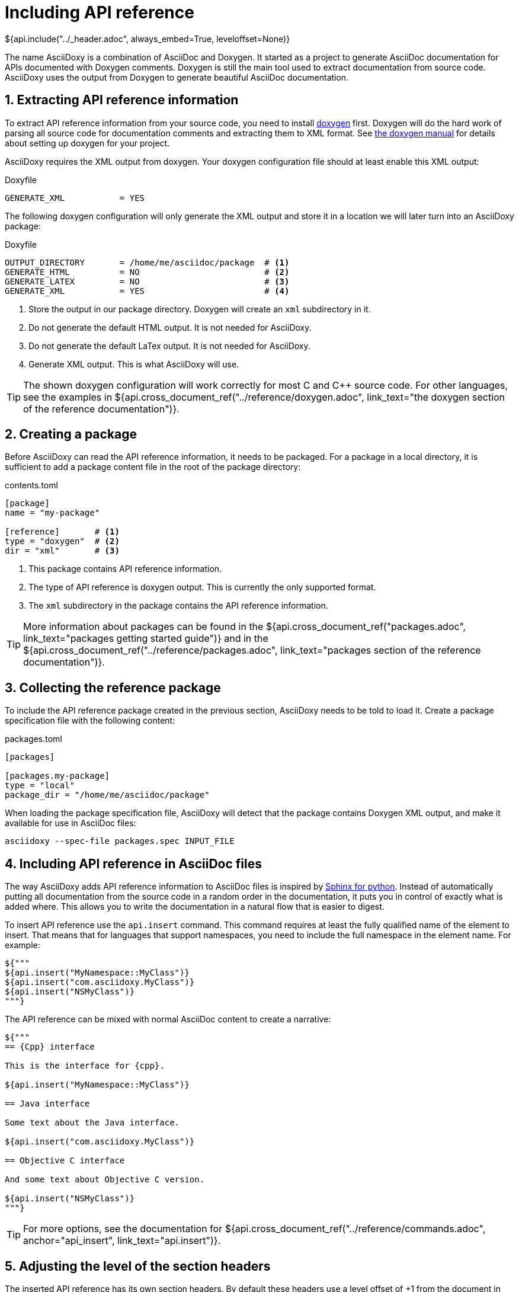 // Copyright (C) 2019-2020, TomTom (http://tomtom.com).
//
// Licensed under the Apache License, Version 2.0 (the "License");
// you may not use this file except in compliance with the License.
// You may obtain a copy of the License at
//
//   http://www.apache.org/licenses/LICENSE-2.0
//
// Unless required by applicable law or agreed to in writing, software
// distributed under the License is distributed on an "AS IS" BASIS,
// WITHOUT WARRANTIES OR CONDITIONS OF ANY KIND, either express or implied.
// See the License for the specific language governing permissions and
// limitations under the License.
= Including API reference
${api.include("../_header.adoc", always_embed=True, leveloffset=None)}

The name AsciiDoxy is a combination of AsciiDoc and Doxygen. It started as a project to generate
AsciiDoc documentation for APIs documented with Doxygen comments. Doxygen is still the main tool
used to extract documentation from source code. AsciiDoxy uses the output from Doxygen to generate
beautiful AsciiDoc documentation.

:sectnums:
== Extracting API reference information

To extract API reference information from your source code, you need to install
https://www.doxygen.nl/index.html[doxygen] first. Doxygen will do the hard work of parsing all
source code for documentation comments and extracting them to XML format. See
https://www.doxygen.nl/manual/index.html[the doxygen manual] for details about setting up doxygen
for your project.

AsciiDoxy requires the XML output from doxygen. Your doxygen configuration file should at least
enable this XML output:

.Doxyfile
[source]
----
GENERATE_XML           = YES
----

The following doxygen configuration will only generate the XML output and store it in a location we
will later turn into an AsciiDoxy package:

.Doxyfile
[source]
----
OUTPUT_DIRECTORY       = /home/me/asciidoc/package  # <1>
GENERATE_HTML          = NO                         # <2>
GENERATE_LATEX         = NO                         # <3>
GENERATE_XML           = YES                        # <4>
----
<1> Store the output in our package directory. Doxygen will create an `xml` subdirectory in it.
<2> Do not generate the default HTML output. It is not needed for AsciiDoxy.
<3> Do not generate the default LaTex output. It is not needed for AsciiDoxy.
<4> Generate XML output. This is what AsciiDoxy will use.

[TIP]
====
The shown doxygen configuration will work correctly for most C and {Cpp} source code. For other
languages, see the examples in
${api.cross_document_ref("../reference/doxygen.adoc",
                         link_text="the doxygen section of the reference documentation")}.
====

== Creating a package

Before AsciiDoxy can read the API reference information, it needs to be packaged. For a package in
a local directory, it is sufficient to add a package content file in the root of the package
directory:

.contents.toml
[source]
----
[package]
name = "my-package"

[reference]       # <1>
type = "doxygen"  # <2>
dir = "xml"       # <3>
----
<1> This package contains API reference information.
<2> The type of API reference is doxygen output. This is currently the only supported format.
<3> The `xml` subdirectory in the package contains the API reference information.

[TIP]
====
More information about packages can be found in the
${api.cross_document_ref("packages.adoc", link_text="packages getting started guide")} and in the
${api.cross_document_ref("../reference/packages.adoc",
                         link_text="packages section of the reference documentation")}.
====

== Collecting the reference package

To include the API reference package created in the previous section, AsciiDoxy needs to be told to
load it. Create a package specification file with the following content:

.packages.toml
[source]
----
[packages]

[packages.my-package]
type = "local"
package_dir = "/home/me/asciidoc/package"
----

When loading the package specification file, AsciiDoxy will detect that the package contains
Doxygen XML output, and make it available for use in AsciiDoc files:

[source]
----
asciidoxy --spec-file packages.spec INPUT_FILE
----

== Including API reference in AsciiDoc files

The way AsciiDoxy adds API reference information to AsciiDoc files is inspired by
https://www.sphinx-doc.org[Sphinx for python]. Instead of automatically putting all documentation
from the source code in a random order in the documentation, it puts you in control of exactly what
is added where. This allows you to write the documentation in a natural flow that is easier to
digest.

To insert API reference use the `api.insert` command. This command requires at least the fully
qualified name of the element to insert. That means that for languages that support namespaces, you
need to include the full namespace in the element name. For example:

[source,python]
----
${"""
${api.insert("MyNamespace::MyClass")}
${api.insert("com.asciidoxy.MyClass")}
${api.insert("NSMyClass")}
"""}
----

The API reference can be mixed with normal AsciiDoc content to create a narrative:

[source,python]
----
${"""
== {Cpp} interface

This is the interface for {cpp}.

${api.insert("MyNamespace::MyClass")}

== Java interface

Some text about the Java interface.

${api.insert("com.asciidoxy.MyClass")}

== Objective C interface

And some text about Objective C version.

${api.insert("NSMyClass")}
"""}
----

[TIP]
====
For more options, see the documentation for
${api.cross_document_ref("../reference/commands.adoc", anchor="api_insert", link_text="api.insert")}.
====

== Adjusting the level of the section headers

The inserted API reference has its own section headers. By default these headers use a level offset
of +1 from the document in which they are inserted. If this does not match your layout, you can
override the default level offset with the `leveloffset` argument:

[source,python]
----
${"""
= {Cpp} interface

This is the interface for {cpp}.

${api.insert("MyNamespace::MyClass")}                     // <1>

== Java interface

Some text about the Java interface.

${api.insert("com.asciidoxy.MyClass", leveloffset="+2")}  // <2>

=== Objective C interface

And some text about Objective C version.

${api.insert("NSMyClass", leveloffset="+3")}              // <3>
"""}
----
<1> The previous header is level 1, so the default offset of +1 is fine.
<2> Match the level 2 header by specifing an offset of +2.
<3> Match the level 3 header by specifying an offset of +3.

== Using a default namespace

In languages supporting namespaces most of the interfaces for one component will be in the same
namespace. To avoid having to repeat the namespace for every element, you can set a default
namespace to search in:

[source,python]
----
${"""
${api.namespace("AsciiDoxy::Parser")}
${api.namespace("com.asciidoxy.parser")}
"""}
----

In a command referring to an API reference element, AsciiDoxy will search the default namespace
first. After that it will search each namespace above the default namespace. The first matching
element will be used. For example in the following case:

[source,python]
----
${"""
${api.namespace("AsciiDoxy::Parser")}
${api.insert("ParserBase")}
"""}
----

AsciiDoxy will search for the following elements:

. `AsciiDoxy::Parser::ParserBase`
. `AsciiDoxy::ParserBase`
. `::ParserBase`

The first match, the one closest to the default namespace, will be used for `api.insert`.

Relative namespaces are also supported:

[source,python]
----
${"""
${api.namespace("AsciiDoxy::Parser")}
${api.insert("Cpp::CppParser")}
"""}
----

Here AsciiDoxy will search for:

. `AsciiDoxy::Parser::Cpp::CppParser`
. `AsciiDoxy::Cpp::CppParser`
. `::Cpp::CppParser`

When setting a default namespace using `api.namespace` it will remain active for the rest of the
file or until `api.namespace` is used again. It will even apply to files included using
`api.include`. Don't worry about usage if `api.namespace` in these included files: the previous
setting is restored after the end of the included file.

[TIP]
====
For more options, see the documentation for
${api.cross_document_ref("../reference/commands.adoc", anchor="api_namespace", link_text="api.namespace")}.
====

== Linking to API reference elements

After inserting API reference elements, they can be linked to from the additional text. This can be
in the same AsciiDoc file, or in a separate file. Even linking from another package is supported.
To link to an API reference element use the `api.link` command with the fully qualified name of the
element.

[source,python]
----
${"""
Use the ${api.insert("AsciiDoxy::Parser::ParserBase")} to create new parsers.
"""}
----

This will insert a link using the short name of the element:

====
Use the <<api-reference.adoc#,ParserBase>> to create new parsers.
====

The `api.namespace` command also applies to `api.link`. You do not need to repeat the namespace:

[source,python]
----
${"""
${api.namespace("AsciiDoxy::Parser")}

Use the ${api.link("ParserBase")} to create new parsers.
"""}
----

To use the fully qualified name of the element for the link text, set the `full_name` argument to
`True`:

[source,python]
----
${"""
Use the ${api.insert("AsciiDoxy::Parser::ParserBase", full_name=True)} to create new parsers.
"""}
----

====
Use the <<api-reference.adoc#,AsciiDoxy::Parser::ParserBase>> to create new parsers.
====

An alternative link text can be set uring the `text` argument:

[source,python]
----
${"""
Use the ${api.insert("AsciiDoxy::Parser::ParserBase", text="parser base")} to create new parsers.
"""}
----

====
Use the <<api-reference.adoc#,parser base>> to create new parsers.
====

[TIP]
====
For more options, see the documentation for
${api.cross_document_ref("../reference/commands.adoc", anchor="api_link", link_text="api.link")}.
====

== Warnings

AsciiDoxy will issue warnings if there are issues with the inserted API reference. Some common
warnings are:

`ReferenceNotFoundError`: "Cannot find any NAME for any"::
The API reference information does not contain any language element with the name `NAME`. Did you
write the correct name, and used the correct namespace?

`AmbiguousReferenceError`: "Multiple matches for NAME. Please provide more details."::
Multiple elements have been found that match the given name. AsciiDoxy does not know which one you
want to use. A list of candidates will be shown as part of the warning. See the reference for the
command used for options to select a specific candidate.

`ConsistencyError`: "The following elements are linked to, but not included in the documentation"::
This happens when using `api.link` for an element that was not added using `api.insert`. Make sure
you add all the API reference you need. If the element is inserted in another AsciiDoc file, there
may be a missing include for that file.
+
This may also be caused transitively by `api.insert`. If the element depends on another element,
e.g. in a method argument type, AsciiDoxy inserts an `api.link` for that element. The warning will
inform you that you need to make sure you include all dependencies as well.

[TIP]
====
You can change these warnings into critical errors by using the command-line option
`--warnings-are-errors`. This is useful to generate errors in CI builds.
====

== More to come...

The AsciiDoxy documentation is still being written. Expect more documentation about:

* Filtering what is inserted.
* Transcoding related languages.
* ...

